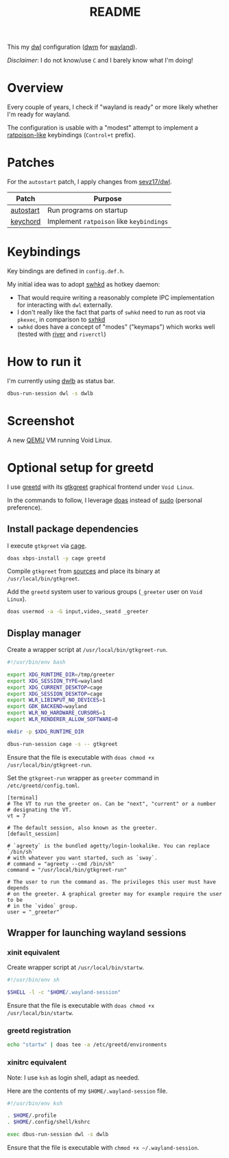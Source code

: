 #+TITLE: README

This my [[https://github.com/djpohly/dwl/][dwl]] configuration ([[https://dwm.suckless.org/][dwm]] for [[https://wayland.freedesktop.org/][wayland]]).

/Disclaimer/: I do not know/use =C= and I barely know what I'm doing!

* Overview

Every couple of years, I check if "wayland is ready" or more likely whether I'm ready for wayland.

The configuration is usable with a "modest" attempt to implement a [[https://www.nongnu.org/ratpoison/][ratpoison-like]] keybindings (=Control+t= prefix).

* Patches

For the =autostart= patch, I apply changes from [[https://github.com/sevz17/dwl][sevz17/dwl]].

|-----------+------------------------------------------|
| Patch     | Purpose                                  |
|-----------+------------------------------------------|
| [[https://github.com/djpohly/dwl/wiki/autostart][autostart]] | Run programs on startup                  |
| [[https://github.com/djpohly/dwl/wiki/keychord][keychord]]  | Implement =ratpoison= like =keybindings= |
|-----------+------------------------------------------|

* Keybindings

Key bindings are defined in =config.def.h=.

My initial idea was to adopt [[https://github.com/waycrate/swhkd][swhkd]] as hotkey daemon:
- That would require writing a reasonably complete IPC implementation for interacting with =dwl= externally.
- I don't really like the fact that parts of =swhkd= need to run as root via =pkexec=, in comparison to [[https://github.com/baskerville/sxhkd][sxhkd]]
- =swhkd= does have a concept of "modes" ("keymaps") which works well (tested with [[https://github.com/riverwm/river][river]] and =riverctl=)

* How to run it

I'm currently using [[https://github.com/kolunmi/dwlb][dwlb]] as status bar.

#+begin_src sh
  dbus-run-session dwl -s dwlb
#+end_src

* Screenshot

A new [[https://www.qemu.org/][QEMU]] VM running Void Linux.

[[./screenshot.png]]

* Optional setup for greetd

I use [[https://sr.ht/~kennylevinsen/greetd/][greetd]] with its [[https://git.sr.ht/~kennylevinsen/gtkgreet][gtkgreet]] graphical frontend under =Void Linux=.

In the commands to follow, I leverage [[https://en.wikipedia.org/wiki/Doas][doas]] instead of [[https://www.sudo.ws/][sudo]] (personal preference).

** Install package dependencies

I execute =gtkgreet= via [[https://github.com/Hjdskes/cage][cage]].

#+begin_src sh
  doas xbps-install -y cage greetd
#+end_src

Compile =gtkgreet= from [[https://git.sr.ht/~kennylevinsen/gtkgreet][sources]] and place its binary at =/usr/local/bin/gtkgreet=.

Add the =greetd= system user to various groups (=_greeter= user on =Void Linux=).

#+begin_src sh
  doas usermod -a -G input,video,_seatd _greeter
#+end_src

** Display manager

Create a wrapper script at =/usr/local/bin/gtkgreet-run=.

#+begin_src sh
  #!/usr/bin/env bash

  export XDG_RUNTIME_DIR=/tmp/greeter
  export XDG_SESSION_TYPE=wayland
  export XDG_CURRENT_DESKTOP=cage
  export XDG_SESSION_DESKTOP=cage
  export WLR_LIBINPUT_NO_DEVICES=1
  export GDK_BACKEND=wayland
  export WLR_NO_HARDWARE_CURSORS=1
  export WLR_RENDERER_ALLOW_SOFTWARE=0

  mkdir -p $XDG_RUNTIME_DIR

  dbus-run-session cage -s -- gtkgreet
#+end_src

Ensure that the file is executable with =doas chmod +x /usr/local/bin/gtkgreet-run=.

Set the =gtkgreet-run= wrapper as =greeter= command in =/etc/greetd/config.toml=.

#+begin_src conf-toml
  [terminal]
  # The VT to run the greeter on. Can be "next", "current" or a number
  # designating the VT.
  vt = 7

  # The default session, also known as the greeter.
  [default_session]

  # `agreety` is the bundled agetty/login-lookalike. You can replace `/bin/sh`
  # with whatever you want started, such as `sway`.
  # command = "agreety --cmd /bin/sh"
  command = "/usr/local/bin/gtkgreet-run"

  # The user to run the command as. The privileges this user must have depends
  # on the greeter. A graphical greeter may for example require the user to be
  # in the `video` group.
  user = "_greeter"
#+end_src

** Wrapper for launching wayland sessions

*** xinit equivalent

Create wrapper script at =/usr/local/bin/startw=.

#+begin_src sh
  #!/usr/bin/env sh

  $SHELL -l -c "$HOME/.wayland-session"

#+end_src

Ensure that the file is executable with =doas chmod +x /usr/local/bin/startw=.

*** greetd registration

#+begin_src sh
  echo "startw" | doas tee -a /etc/greetd/environments
#+end_src

*** xinitrc equivalent

Note: I use =ksh= as login shell, adapt as needed.

Here are the contents of my =$HOME/.wayland-session= file.

#+begin_src sh
  #!/usr/bin/env ksh

  . $HOME/.profile
  . $HOME/.config/shell/kshrc

  exec dbus-run-session dwl -s dwlb
#+end_src

Ensure that the file is executable with =chmod +x ~/.wayland-session=.
